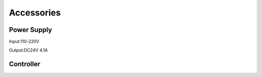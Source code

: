 Accessories
==============

Power Supply
**************
Input:110-220V 

Output:DC24V 4.1A 


.. image:: photo/24V4.1A.jpg

Controller
**************
